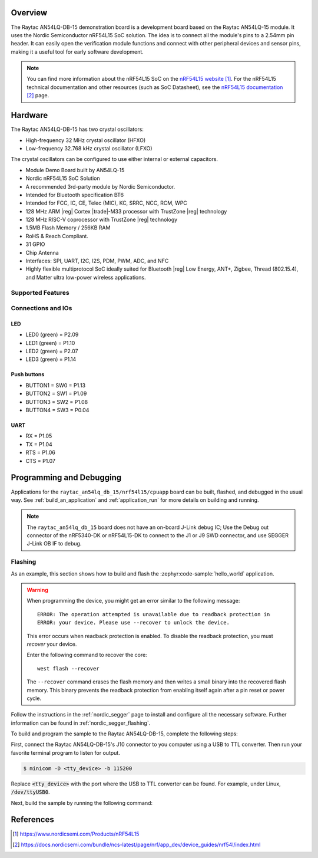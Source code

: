 .. zephyr:board:: raytac_an54lq_db_15

Overview
********

The Raytac AN54LQ-DB-15 demonstration board is a development board based on the Raytac AN54LQ-15 module.
It uses the Nordic Semiconductor nRF54L15 SoC solution. The idea is to connect all the module's pins
to a 2.54mm pin header. It can easily open the verification module functions and connect with other
peripheral devices and sensor pins, making it a useful tool for early software development.

.. note::
   You can find more information about the nRF54L15 SoC on the `nRF54L15 website`_.
   For the nRF54L15 technical documentation and other resources (such as
   SoC Datasheet), see the `nRF54L15 documentation`_ page.

Hardware
********

The Raytac AN54LQ-DB-15 has two crystal oscillators:

* High-frequency 32 MHz crystal oscillator (HFXO)
* Low-frequency 32.768 kHz crystal oscillator (LFXO)

The crystal oscillators can be configured to use either
internal or external capacitors.

- Module Demo Board built by AN54LQ-15
- Nordic nRF54L15 SoC Solution
- A recommended 3rd-party module by Nordic Semiconductor.
- Intended for Bluetooth specification BT6
- Intended for FCC, IC, CE, Telec (MIC), KC, SRRC, NCC, RCM, WPC
- 128 MHz ARM |reg| Cortex |trade|-M33 processor with TrustZone |reg| technology
- 128 MHz RISC-V coprocessor with TrustZone |reg| technology
- 1.5MB Flash Memory / 256KB RAM
- RoHS & Reach Compliant.
- 31 GPIO
- Chip Antenna
- Interfaces: SPI, UART, I2C, I2S, PDM, PWM, ADC, and NFC
- Highly flexible multiprotocol SoC ideally suited for Bluetooth |reg| Low Energy,
  ANT+, Zigbee, Thread (802.15.4), and Matter ultra low-power wireless applications.

Supported Features
==================

.. zephyr:board-supported-hw::

Connections and IOs
===================

LED
---

* LED0 (green) = P2.09
* LED1 (green) = P1.10
* LED2 (green) = P2.07
* LED3 (green) = P1.14

Push buttons
------------

* BUTTON1 = SW0 = P1.13
* BUTTON2 = SW1 = P1.09
* BUTTON3 = SW2 = P1.08
* BUTTON4 = SW3 = P0.04

UART
----
* RX = P1.05
* TX = P1.04
* RTS = P1.06
* CTS = P1.07

Programming and Debugging
*************************

.. zephyr:board-supported-runners::

Applications for the ``raytac_an54lq_db_15/nrf54l15/cpuapp`` board can be
built, flashed, and debugged in the usual way. See
:ref:`build_an_application` and :ref:`application_run` for more details on
building and running.

.. note::
    The ``raytac_an54lq_db_15`` board does not have an on-board J-Link debug IC;
    Use the Debug out connector of the nRF5340-DK or nRF54L15-DK to connect to the J1
    or J9 SWD connector, and use SEGGER J-Link OB IF to debug.

Flashing
========

As an example, this section shows how to build and flash the :zephyr:code-sample:`hello_world`
application.

.. warning::

   When programming the device, you might get an error similar to the following message::

    ERROR: The operation attempted is unavailable due to readback protection in
    ERROR: your device. Please use --recover to unlock the device.

   This error occurs when readback protection is enabled.
   To disable the readback protection, you must *recover* your device.

   Enter the following command to recover the core::

    west flash --recover

   The ``--recover`` command erases the flash memory and then writes a small binary into
   the recovered flash memory.
   This binary prevents the readback protection from enabling itself again after a pin
   reset or power cycle.

Follow the instructions in the :ref:`nordic_segger` page to install
and configure all the necessary software. Further information can be
found in :ref:`nordic_segger_flashing`.

To build and program the sample to the Raytac AN54LQ-DB-15, complete the following steps:

First, connect the Raytac AN54LQ-DB-15's J10 connector to you computer using a USB to TTL
converter. Then run your favorite terminal program to listen for output.

.. code-block:: console

   $ minicom -D <tty_device> -b 115200

Replace :code:`<tty_device>` with the port where the USB to TTL converter
can be found. For example, under Linux, :code:`/dev/ttyUSB0`.

Next, build the sample by running the following command:

.. zephyr-app-commands::
   :zephyr-app: samples/hello_world
   :board: raytac_an54lq_db_15/nrf54l15/cpuapp
   :goals: build flash

References
**********

.. target-notes::

.. _nRF54L15 website: https://www.nordicsemi.com/Products/nRF54L15
.. _nRF54L15 documentation: https://docs.nordicsemi.com/bundle/ncs-latest/page/nrf/app_dev/device_guides/nrf54l/index.html
.. _J-Link Software and documentation pack:
    https://www.segger.com/jlink-software.html
